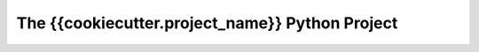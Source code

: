 The {{cookiecutter.project_name}} Python Project
================================================

.. mermaid::

    pie title What Voldemort doesn't have?
         "FRIENDS" : 2
         "FAMILY" : 3
         "NOSE" : 45


.. mermaid::

    sequenceDiagram
        Alice ->> Bob: Hello Bob, how are you?
        Bob-->>John: How about you John?
        Bob--x Alice: I am good thanks!
        Bob-x John: I am good thanks!
        Note right of John: Bob thinks a long<br/>long time, so long<br/>that the text does<br/>not fit on a row.

        Bob-->Alice: Checking with John...
        Alice->John: Yes... John, how are you?

.. mermaid::

    graph LR
        A[Square Rect] -- Link text --> B((Circle))
        A --> C(Round Rect)
        B --> D{Rhombus}
        C --> D
